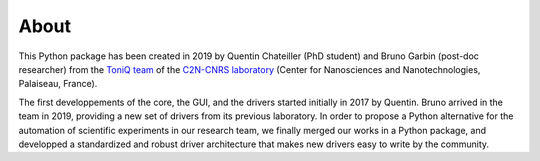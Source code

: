 About
=====

This Python package has been created in 2019 by Quentin Chateiller (PhD student) and Bruno Garbin (post-doc researcher) from the `ToniQ team <https://toniq.c2n.universite-paris-saclay.fr/fr/>`_ of the `C2N-CNRS laboratory <https://www.c2n.universite-paris-saclay.fr/fr/>`_ (Center for Nanosciences and Nanotechnologies, Palaiseau, France).

The first developpements of the core, the GUI, and the drivers started initially in 2017 by Quentin. Bruno arrived in the team in 2019, providing a new set of drivers from its previous laboratory. In order to propose a Python alternative for the automation of scientific experiments in our research team, we finally merged our works in a Python package, and developped a standardized and robust driver architecture that makes new drivers easy to write by the community.
